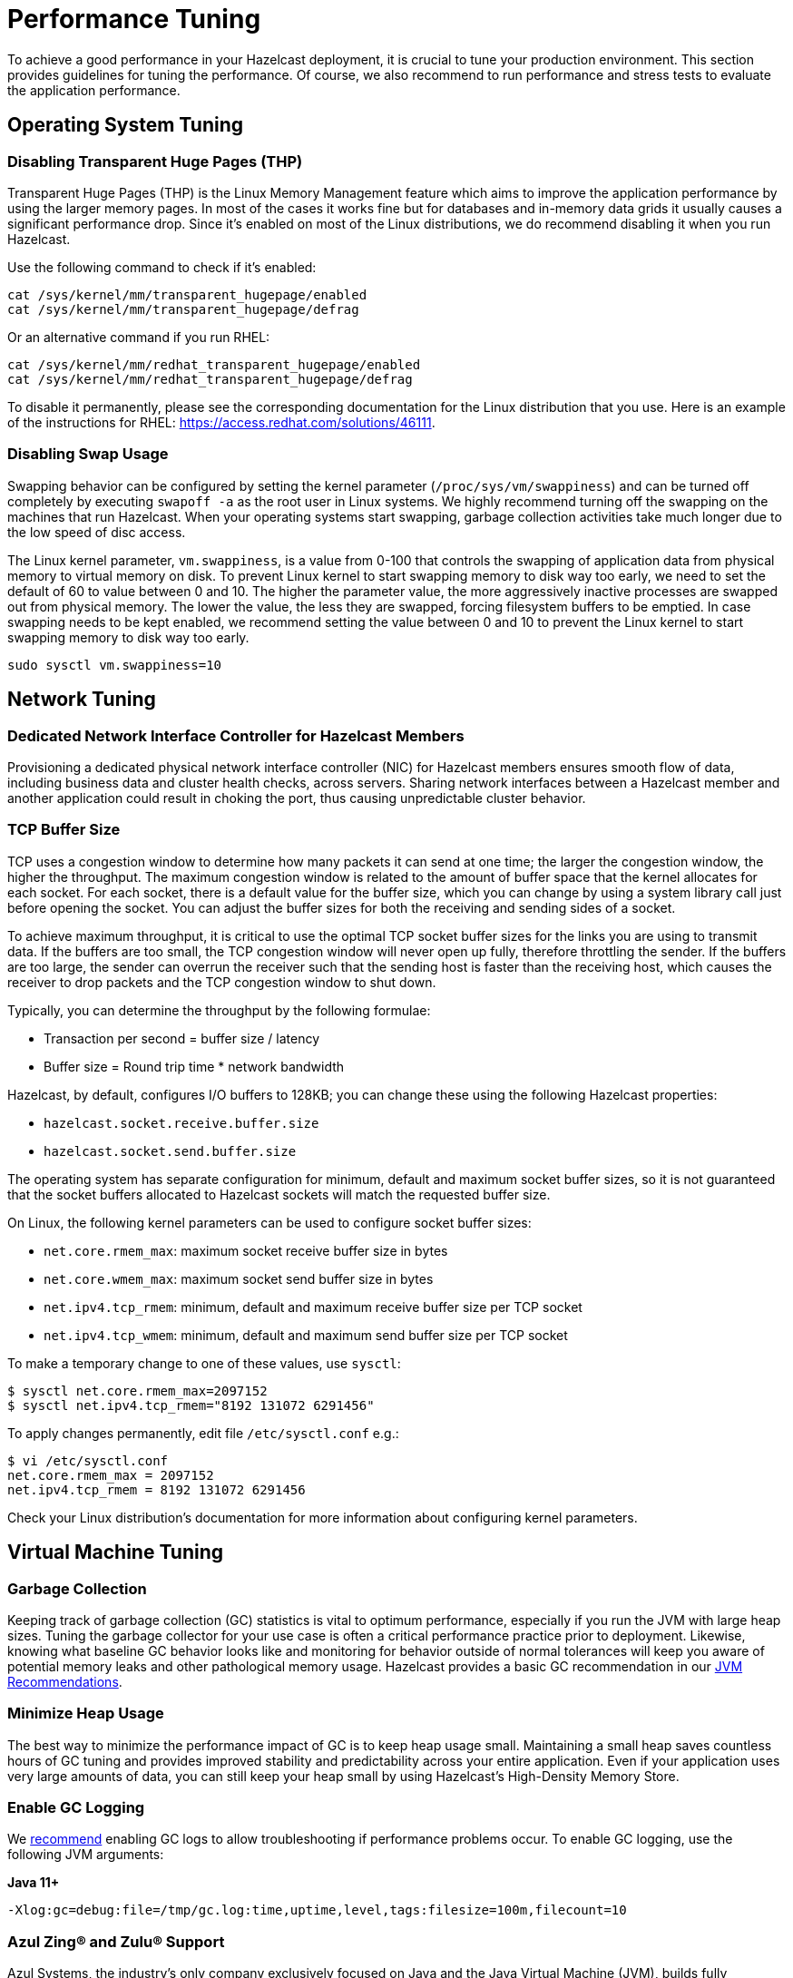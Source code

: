 = Performance Tuning

To achieve a good performance in your Hazelcast deployment, it is crucial to tune your
production environment. This section provides guidelines for tuning the performance.
Of course, we also recommend to run performance and stress tests to evaluate the application performance.

== Operating System Tuning

=== Disabling Transparent Huge Pages (THP)

Transparent Huge Pages (THP) is the Linux Memory Management
feature which aims to improve the application performance by
using the larger memory pages. In most of the cases it works fine
but for databases and in-memory data grids it usually causes a significant performance drop.
Since it's enabled on most of the Linux distributions, we do recommend disabling
it when you run Hazelcast.

Use the following command to check if it's enabled:

```
cat /sys/kernel/mm/transparent_hugepage/enabled
cat /sys/kernel/mm/transparent_hugepage/defrag

```

Or an alternative command if you run RHEL:

```
cat /sys/kernel/mm/redhat_transparent_hugepage/enabled
cat /sys/kernel/mm/redhat_transparent_hugepage/defrag
```

To disable it permanently, please see the corresponding documentation
for the Linux distribution that you use. Here is an example of the instructions
for RHEL: https://access.redhat.com/solutions/46111.

=== Disabling Swap Usage

Swapping behavior can be configured by setting the kernel parameter
(`/proc/sys/vm/swappiness`) and can be turned off completely by executing
`swapoff -a` as the root user in Linux systems. We highly recommend turning
off the swapping on the machines that run Hazelcast. When your operating systems
start swapping, garbage collection activities take much longer due to the low speed of disc access.

The Linux kernel parameter, `vm.swappiness`, is a value from 0-100 that controls
the swapping of application data from physical memory to virtual memory on disk.
To prevent Linux kernel to start swapping memory to disk way too early,
we need to set the default of 60 to value between 0 and 10.
The higher the parameter value, the more aggressively inactive processes are
swapped out from physical memory. The lower the value, the less they are swapped,
forcing filesystem buffers to be emptied. In case swapping needs to be kept enabled,
we recommend setting the value between 0 and 10 to prevent the Linux kernel
to start swapping memory to disk way too early.

```
sudo sysctl vm.swappiness=10
```

== Network Tuning

=== Dedicated Network Interface Controller for Hazelcast Members

Provisioning a dedicated physical network interface controller (NIC) for
Hazelcast members ensures smooth flow of data, including business
data and cluster health checks, across servers. Sharing network interfaces
between a Hazelcast member and another application could result in choking the port,
thus causing unpredictable cluster behavior.

=== TCP Buffer Size

TCP uses a congestion window to determine how many packets it
can send at one time; the larger the congestion window, the higher the throughput.
The maximum congestion window is related to the amount of buffer
space that the kernel allocates for each socket. For each socket,
there is a default value for the buffer size, which you can change by using
a system library call just before opening the socket. You can adjust
the buffer sizes for both the receiving and sending sides of a socket.

To achieve maximum throughput, it is critical to use the optimal TCP
socket buffer sizes for the links you are using to transmit data.
If the buffers are too small, the TCP congestion window will never open up fully,
therefore throttling the sender. If the buffers are too large,
the sender can overrun the receiver such that the sending host is
faster than the receiving host, which causes the receiver to drop packets
and the TCP congestion window to shut down.

Typically, you can determine the throughput by the following formulae:

* Transaction per second = buffer size / latency
* Buffer size = Round trip time * network bandwidth

Hazelcast, by default, configures I/O buffers to 128KB; you can change these
using the following Hazelcast properties:

* `hazelcast.socket.receive.buffer.size`
* `hazelcast.socket.send.buffer.size`

The operating system has separate configuration for minimum, default and maximum socket buffer sizes, so it is not guaranteed that the socket buffers allocated to Hazelcast sockets will match the requested buffer size.

On Linux, the following kernel parameters can be used to configure socket buffer sizes:

* `net.core.rmem_max`: maximum socket receive buffer size in bytes
* `net.core.wmem_max`: maximum socket send buffer size in bytes
* `net.ipv4.tcp_rmem`: minimum, default and maximum receive buffer size per TCP socket
* `net.ipv4.tcp_wmem`: minimum, default and maximum send buffer size per TCP socket

To make a temporary change to one of these values, use `sysctl`:
```
$ sysctl net.core.rmem_max=2097152
$ sysctl net.ipv4.tcp_rmem="8192 131072 6291456"
```

To apply changes permanently, edit file `/etc/sysctl.conf` e.g.:

```
$ vi /etc/sysctl.conf
net.core.rmem_max = 2097152
net.ipv4.tcp_rmem = 8192 131072 6291456
```

Check your Linux distribution's documentation for more information about configuring kernel parameters.

== Virtual Machine Tuning

=== Garbage Collection

Keeping track of garbage collection (GC) statistics is vital to optimum performance,
especially if you run the JVM with large heap sizes. Tuning the garbage collector
for your use case is often a critical performance practice prior to deployment.
Likewise, knowing what baseline GC behavior looks like and
monitoring for behavior outside of normal tolerances will keep you aware of
potential memory leaks and other pathological memory usage. Hazelcast provides a basic
GC recommendation in our xref:ROOT:production-checklist.adoc#jvm-recommendations[JVM Recommendations].

=== Minimize Heap Usage

The best way to minimize the performance impact of GC
is to keep heap usage small. Maintaining a small heap saves countless
hours of GC tuning and provides improved stability
and predictability across your entire application.
Even if your application uses very large amounts of data, you can still keep
your heap small by using Hazelcast's High-Density Memory Store.

=== Enable GC Logging

We xref:ROOT:production-checklist.adoc#jvm-recommendations[recommend] enabling
GC logs to allow troubleshooting if performance problems occur. To enable GC
logging, use the following JVM arguments:

*Java 11+*

```
-Xlog:gc=debug:file=/tmp/gc.log:time,uptime,level,tags:filesize=100m,filecount=10
```

=== Azul Zing® and Zulu® Support

Azul Systems, the industry’s only company exclusively focused on
Java and the Java Virtual Machine (JVM), builds fully supported,
certified standards-compliant Java runtime solutions that help
enabling real-time business. Zing is a JVM designed for enterprise
Java applications and workloads that require any combination of low
latency, high transaction rates, large working memory, and/or consistent
response times. Zulu and Zulu Enterprise are Azul’s certified, freely available
open source builds of OpenJDK with a variety of flexible support options,
available in configurations for the enterprise as well as custom and embedded systems. 
Azul Zing is certified and supported in Hazelcast Enterprise. When deployed with Zing,
Hazelcast gains performance, capacity, and operational efficiency within the same infrastructure.
Additionally, you can directly use Hazelcast with Zulu without making any changes to your code.

== Query Tuning

=== Indexes for Queried Fields

For queries on fields with ranges, you can use an ordered index.
Hazelcast, by default, caches the deserialized form of the object under
query in the memory when inserted into an index. This removes the overhead
of object deserialization per query, at the cost of increased heap usage.
See the xref:query:indexing-maps.adoc#indexing-ranged-queries[Indexing Ranged Queries section].

=== Composite Indexes

Composite indexes are built on top of multiple map entry
attributes; thus, increase the performance of complex queries significantly
when used correctly. See the xref:query:indexing-maps.adoc#composite-indexes[Composite Indexes section]

=== Parallel Query Evaluation & Query Thread Pool

Setting the `hazelcast.query.predicate.parallel.evaluation` property
to `true` can speed up queries when using slow predicates or when there are huge
amount of entries per member.

If you're using queries heavily, you can benefit from increasing query thread pools.
See the xref:query:querying-maps-predicates.adoc#configuring-the-query-thread-pool[Configuring the Query Thread Pool section].

=== In-Memory Format for Queries

Setting the queried entries' in-memory format to `OBJECT` forces the objects
to be always kept in object format, resulting in faster access for queries, but also in
higher heap usage. It will also incur an object serialization step on every remote get operation. See the xref:data-structures:setting-data-format.adoc[Setting In-Memory Format section].

=== Portable Interface on Queried Objects

The Portable interface allows individual fields to be accessed without
the overhead of deserialization or reflection and supports query and
indexing support without full-object deserialization.
See the related https://hazelcast.com/blog/for-faster-hazelcast-queries/[Hazelcast Blog] and the xref:serialization:implementing-portable-serialization.adoc[Portable Serialization  section].

== Serialization Tuning

Hazelcast supports a range of object serialization mechanisms,
each with their own costs and benefits. Choosing the best serialization
scheme for your data and access patterns can greatly increase the performance
of your cluster. Here is an at-a-glance summary:

**java.io.Serializable**

Benefits:

* Standard Java
* Does not require custom serialization implementation

Costs:

* Not as memory- or CPU-efficient as other options

**java.io.Externalizable**

Benefits over standard Java serialization:

* Allows client-provided implementation

Benefits:

* Standard Java
* More memory- and CPU-efficient than built-in Java serialization

Costs:

* Requires a custom serialization implementation

**com.hazelcast.nio.serialization.DataSerializable**

This is an optimization over standard Java Serialization
which doesn’t store class metadata.

Benefits:

* More memory- and CPU-efficient than built-in Java serialization

Costs:

* Not standard Java
* Requires a custom serialization implementation
* Uses reflection

**com.hazelcast.nio.serialization.IdentifiedDataSerializable**

This is an optimization over standard Java Serialization
which doesn’t use reflection.

Benefits:

* Can help manage object schema changes by making object instantiation
into the new schema from the older version's instance explicit
* More memory-efficient than built-in Java serialization, more CPU-efficient than `DataSerializable`

Costs:

* Not standard Java
* Requires a custom serialization implementation
* Requires configuration and implementation of a factory method

**com.hazelcast.nio.serialization.Portable**

This is an optimization over other serialization schemes
which supports partial deserialization during queries.

Benefits:

* More CPU-efficient than other serialization schemes in cases where you don’t need access to the entire object
* Doesn't use reflection
* Supports versioning

Costs:

* Not standard Java
* Requires a custom serialization implementation
* Requires implementation of factory and class definition
* Class definition (metadata) is sent with object data, but only once per class


**Pluggable serialization libraries, e.g., Kryo**

Benefits:

* Convenient and flexible
* Can be stream or byte-array based

Costs:

* Often requires serialization implementation
* Requires plugin configuration. Sometimes requires class annotations

[[serialization-opt-recommendations]]
=== Serialization Optimization Recommendations

* Use `IMap.set()` on maps instead of `IMap.put()` if you don’t
need the old value. This eliminates unnecessary deserialization of the old value.
* Set `use-native-byte-order` and `allow-unsafe` to `true` in Hazelcast's serialization configuration.
Setting these properties to `true` enables fast copy of primitive
arrays like `byte[]`, `long[]`, etc., in your object.
* Compression is supported only by `Serializable` and
`Externalizable`. It has not been applied to other serializable methods
because it is much slower (around three orders of magnitude slower than
not using compression) and consumes a lot of CPU. However, it can
reduce binary object size by an order of magnitude.
* When `enable-shared-object` is set to `true`, the Java serializer will
back-reference an object pointing to a previously serialized instance.
If set to `false`, every instance is considered unique and copied separately
even if they point to the same instance. The default configuration is false.

See also the xref:serialization:serialization-configuration.adoc[Serialization Configuration Wrap-Up section] for details.

[[exec-svc-opt]]
== Compute Tuning

Hazelcast executor service is an extension of Java’s built-in executor service
that allows distributed execution and control of tasks. There are a number of
options for Hazelcast executor service that have an impact on performance as summarized below.

=== Number of Threads

An executor queue may be configured to have a specific number of
threads dedicated to executing enqueued tasks. Set the number of
threads (`pool-size` property in the executor service configuration)
appropriate to the number of cores available for execution.
Too few threads will reduce parallelism, leaving cores idle, while too
many threads will cause context switching overhead.
See the xref:computing:executor-service.adoc#configuring-executor-service[Configuring Executor Service section].

=== Bounded Execution Queue

An executor queue may be configured to have a maximum number
of tasks (`queue-capacity` property in the executor service configuration).
Setting a bound on the number of enqueued tasks
will put explicit back pressure on enqueuing clients by throwing
an exception when the queue is full. This will avoid the overhead
of enqueuing a task only for it to be canceled because its execution
takes too long. It will also allow enqueuing clients to take corrective
action rather than blindly filling up work queues with tasks faster than they can be executed.
See the xref:computing:executor-service.adoc#configuring-executor-service[Configuring Executor Service section].

=== Avoid Blocking Operations in Tasks

Any time spent blocking or waiting in a running task is thread
execution time wasted while other tasks wait in the queue.
Tasks should be written such that they perform no potentially
blocking operations (e.g., network or disk I/O) in their `run()` or `call()` methods.

=== Locality of Reference

By default, tasks may be executed on any member. Ideally, however,
tasks should be executed on the same machine that contains
the data the task requires to avoid the overhead of moving remote data to
the local execution context. Hazelcast executor service provides a number of
mechanisms for optimizing locality of reference.

* Send tasks to a specific member: using `ExecutorService.executeOnMember()`,
you may direct execution of a task to a particular member
* Send tasks to a key owner: if you know a task needs to operate on a
particular map key, you may direct execution of that task to the member
that owns that key
* Send tasks to all or a subset of members: if, for example, you need to operate
on all the keys in a map, you may send tasks to all members such that each task
operates on the local subset of keys, then return the local result for
further processing

=== Scaling Executor Services

If you find that your work queues consistently reach their maximum
and you have already optimized the number of threads and locality
of reference, and removed any unnecessary blocking operations in your tasks,
you may first try to scale up the hardware of the overburdened members
by adding cores and, if necessary, more memory.

When you have reached diminishing returns on scaling up
(such that the cost of upgrading a machine outweighs the benefits of the upgrade),
you can scale out by adding more members to your cluster.
The distributed nature of Hazelcast is perfectly suited to scaling out,
and you may find in many cases that it is as easy as just configuring and
deploying additional virtual or physical hardware.

=== Executor Services Guarantees

In addition to the regular distributed executor service,
Hazelcast also offers durable and scheduled executor services.
Note that when a member failure occurs, durable and scheduled executor
services come with "at least once execution of a task" guarantee,
while the regular distributed executor service has none.
See the xref:computing:durable-executor-service.adoc[Durable] and xref:computing:scheduled-executor-service.adoc[Scheduled] executor services.

=== Work Queue Is Not Partitioned

Each member-specific executor will have its own private work-queue.
Once a job is placed on that queue, it will not be taken by another member.
This may lead to a condition where one member has a lot of unprocessed
work while another is idle. This could be the result of an application
call such as the following:

```
for(;;){
   iexecutorservice.submitToMember(mytask, member)
}
```

This could also be the result of an imbalance caused by the application,
such as in the following scenario: all products by a particular manufacturer
are kept in one partition. When a new, very popular product gets released
by that manufacturer, the resulting load puts a huge pressure on that
single partition while others remain idle.

=== Work Queue Has Unbounded Capacity by Default

This can lead to `OutOfMemoryError` because the number of queued tasks
can grow without bounds. This can be solved by setting the `queue-capacity` property
in the executor service configuration. If a new task is submitted while the queue
is full, the call will not block, but will immediately throw a
`RejectedExecutionException` that the application must handle.

=== No Load Balancing

There is currently no load balancing available for tasks that can run
on any member. If load balancing is needed, it may be done by creating an
executor service proxy that wraps the one returned by Hazelcast.
Using the members from the `ClusterService` or member information from
`SPI:MembershipAwareService`, it could route "free" tasks to a specific member based on load.

=== Destroying Executors

An executor service must be shut down with care because it will
shut down all corresponding executors in every member and subsequent
calls to proxy will result in a `RejectedExecutionException`.
When the executor is destroyed and later a `HazelcastInstance.getExecutorService`
is done with the ID of the destroyed executor, a new executor will be created
as if the old one never existed.

=== Exceptions in Executors

When a task fails with an exception (or an error), this exception
will not be logged by Hazelcast by default. This comports with the
behavior of Java’s thread pool executor service, but it can make debugging difficult.
There are, however, some easy remedies: either add a try/catch in your runnable and
log the exception, or wrap the runnable/callable in a proxy that does the logging;
the last option keeps your code a bit cleaner.

[[client-exec-pool-size]]
=== Client Executor Pool Size

Hazelcast clients use an internal executor service
(different from the distributed executor service) to perform some of
its internal operations. By default, the thread pool for that executor service
is configured to be the number of cores on the client machine times five; e.g., on a 4-core
client machine, the internal executor service will have 20 threads.
In some cases, increasing that thread pool size may increase performance.

[[ep]]
=== Entry Processors Performance Tuning

Hazelcast allows you to update the whole or a
part of map or cache entries in an efficient and a lock-free way using
entry processors.

By default the entry processor executes on a partition thread. A partition thread is responsible for handling
one or more partitions. The design of entry processor assumes users have fast user code execution of the `process()` method.
In the pathological case where the code is very heavy and executes in multi-milliseconds, this may create a bottleneck.

We have a slow user code detector which can be used to log a warning
controlled by the following system properties:

* `hazelcast.slow.operation.detector.enabled` (default: true)
* `hazelcast.slow.operation.detector.threshold.millis` (default: 10000)

The defaults catch extremely slow operations but you should set this
much lower, say to 1ms, at development time to catch entry processors
that could be problematic in production. These are good candidates for our optimizations.

We have two optimizations:

* `Offloadable` which moves execution off the partition thread to an executor thread
* `ReadOnly` which means we can avoid taking a lock on the key

These are enabled very simply by implementing these interfaces in your entry processor.
These optimizations apply to the following map methods only:

* `executeOnKey(Object, EntryProcessor)`
* `submitToKey(Object, EntryProcessor)`
* `submitToKey(Object, EntryProcessor, ExecutionCallback)`

See the xref:computing:entry-processor.adoc[Entry Processors section].

[[tls-ssl-perf]]
== TLS/SSL Tuning

TLS/SSL can have a significant impact on performance. There are a few ways to
increase the performance.

The first thing that can be done is making sure that AES intrinsics are used.
Modern CPUs (2010 or newer Westmere) have hardware support for AES encryption/decryption
and if a Java 8 or newer JVM is
used, the JIT automatically makes use of these AES intrinsics. They can also be
explicitly enabled using `-XX:+UseAES -XX:+UseAESIntrinsics`,
or disabled using `-XX:-UseAES -XX:-UseAESIntrinsics`.

A lot of encryption algorithms make use of padding because they encrypt/decrypt in
fixed sized blocks. If there is no enough data
for a block, the algorithm relies on random number generation to pad. Under Linux,
the JVM automatically makes use of `/dev/random` for
the generation of random numbers. `/dev/random` relies on entropy to be able to
generate random numbers. However, if this entropy is
insufficient to keep up with the rate requiring random numbers, it can slow down
the encryption/decryption since `/dev/random` will
block; it could block for minutes waiting for sufficient entropy . This can be fixed
by setting the `-Djava.security.egd=file:/dev/./urandom` system property.
For a more permanent solution, modify the
`<JAVA_HOME>/jre/lib/security/java.security` file, look for the
`securerandom.source=/dev/urandom` and change it
to `securerandom.source=file:/dev/./urandom`. Switching to `/dev/urandom` could
be controversial because `/dev/urandom` will not
block if there is a shortage of entropy and the returned random values could
theoretically be vulnerable to a cryptographic attack.
If this is a concern in your application, use `/dev/random` instead.

Hazelcast's Java smart client automatically makes use of extra I/O threads
for encryption/decryption and this have a significant impact on the performance.
This can be changed using the `hazelcast.client.io.input.thread.count` and
`hazelcast.client.io.output.thread.count` client system properties.
By default it is 1 input thread and 1 output thread. If TLS/SSL is enabled,
it defaults to 3 input threads and 3 output threads.
Having more client I/O threads than members in the cluster does not lead to
an increased performance. So with a 2-member cluster,
2 in and 2 out threads give the best performance.

[[hd]]
== High-Density Memory Store

Hazelcast's High-Density Memory Store (HDMS) is an in-memory storage
option that uses native, off-heap memory to store object data
instead of the JVM heap. This allows you to keep data in the memory without
incurring the overhead of garbage collection (GC). HDMS capabilities are supported by
the map structure, JCache implementation, Near Cache, Hibernate caching, and Web Session replications.

Available to Hazelcast Enterprise customers, HDMS is an ideal solution
for those who want the performance of in-memory data, need the predictability
of well-behaved Java memory management, and don’t want to spend time
and effort on meticulous and fragile GC tuning.

If you use HDMS with large data sizes,
we recommend a large increase in partition count, starting with 5009 or higher. See the
<<partition-count, Partition Count section>> above for more information. Also, if you intend
to pre-load very large amounts of data into memory (tens, hundreds, or thousands of gigabytes),
be sure to profile the data load time and to take that startup time into account prior to deployment.

See the xref:storage:high-density-memory.adoc[HDMS section] to learn more.

[[many-members]]
== Clusters with Huge Amount of Members/Clients

Very large clusters of hundreds of members are possible with Hazelcast,
but stability depends heavily on your network infrastructure and
ability to monitor and manage those many members. Distributed executions
in such an environment will be more sensitive to your application's
handling of execution errors, timeouts, and the optimization of task code.

In general, you get better results with smaller clusters of Hazelcast members
running on more powerful hardware and a higher number of Hazelcast clients.
When running large numbers of clients, network stability is still a significant factor
in overall stability. If you are running in Amazon EC2, hosting clients
and members in the same zone is beneficial. Using Near Cache on read-mostly
data sets reduces server load and network overhead. You may also try increasing
the number of threads in the client executor pool.

[[int-response-queue]]
== Setting Internal Response Queue Idle Strategies

You can set the response thread for internal operations both on the members and clients.
By setting the backoff mode on and depending on the use case, you can get a
5-10% performance improvement. However, this increases the CPU utilization.
To enable backoff mode please set the following property for Hazelcast cluster members: 

```
-Dhazelcast.operation.responsequeue.idlestrategy=backoff  
```

For Hazelcast clients, please use the following property to enable backoff:

```
-Dhazelcast.client.responsequeue.idlestrategy=backoff
```

